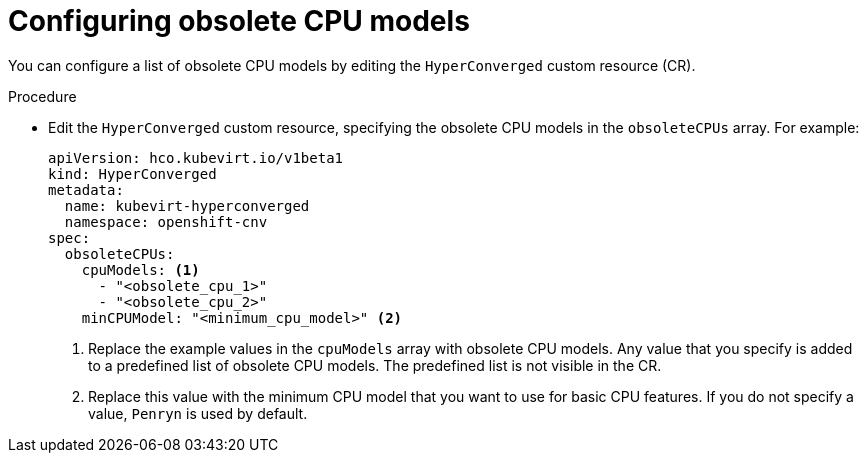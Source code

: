 // Module included in the following assemblies:
//
// * virt/node_maintenance/virt-managing-node-labeling-obsolete-cpu-models.adoc

[id="virt-configuring-obsolete-cpu-models_{context}"]
= Configuring obsolete CPU models

[role="_abstract"]
You can configure a list of obsolete CPU models by editing the `HyperConverged` custom resource (CR).

.Procedure

* Edit the `HyperConverged` custom resource, specifying the obsolete CPU models in the `obsoleteCPUs` array. For example:
+
[source,yaml]
----
apiVersion: hco.kubevirt.io/v1beta1
kind: HyperConverged
metadata:
  name: kubevirt-hyperconverged
  namespace: openshift-cnv
spec:
  obsoleteCPUs:
    cpuModels: <1>
      - "<obsolete_cpu_1>"
      - "<obsolete_cpu_2>"
    minCPUModel: "<minimum_cpu_model>" <2>
----
<1> Replace the example values in the `cpuModels` array with obsolete CPU models. Any value that you specify is added to a predefined list of obsolete CPU models. The predefined list is not visible in the CR.
<2> Replace this value with the minimum CPU model that you want to use for basic CPU features. If you do not specify a value, `Penryn` is used by default.
